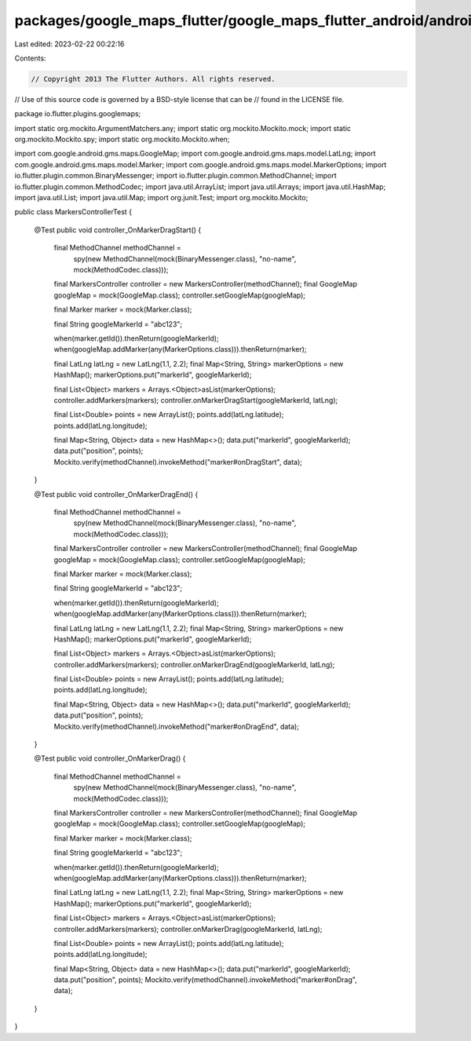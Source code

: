 packages/google_maps_flutter/google_maps_flutter_android/android/src/test/java/io/flutter/plugins/googlemaps/MarkersControllerTest.java
=======================================================================================================================================

Last edited: 2023-02-22 00:22:16

Contents:

.. code-block:: java

    // Copyright 2013 The Flutter Authors. All rights reserved.
// Use of this source code is governed by a BSD-style license that can be
// found in the LICENSE file.

package io.flutter.plugins.googlemaps;

import static org.mockito.ArgumentMatchers.any;
import static org.mockito.Mockito.mock;
import static org.mockito.Mockito.spy;
import static org.mockito.Mockito.when;

import com.google.android.gms.maps.GoogleMap;
import com.google.android.gms.maps.model.LatLng;
import com.google.android.gms.maps.model.Marker;
import com.google.android.gms.maps.model.MarkerOptions;
import io.flutter.plugin.common.BinaryMessenger;
import io.flutter.plugin.common.MethodChannel;
import io.flutter.plugin.common.MethodCodec;
import java.util.ArrayList;
import java.util.Arrays;
import java.util.HashMap;
import java.util.List;
import java.util.Map;
import org.junit.Test;
import org.mockito.Mockito;

public class MarkersControllerTest {

  @Test
  public void controller_OnMarkerDragStart() {
    final MethodChannel methodChannel =
        spy(new MethodChannel(mock(BinaryMessenger.class), "no-name", mock(MethodCodec.class)));
    final MarkersController controller = new MarkersController(methodChannel);
    final GoogleMap googleMap = mock(GoogleMap.class);
    controller.setGoogleMap(googleMap);

    final Marker marker = mock(Marker.class);

    final String googleMarkerId = "abc123";

    when(marker.getId()).thenReturn(googleMarkerId);
    when(googleMap.addMarker(any(MarkerOptions.class))).thenReturn(marker);

    final LatLng latLng = new LatLng(1.1, 2.2);
    final Map<String, String> markerOptions = new HashMap();
    markerOptions.put("markerId", googleMarkerId);

    final List<Object> markers = Arrays.<Object>asList(markerOptions);
    controller.addMarkers(markers);
    controller.onMarkerDragStart(googleMarkerId, latLng);

    final List<Double> points = new ArrayList();
    points.add(latLng.latitude);
    points.add(latLng.longitude);

    final Map<String, Object> data = new HashMap<>();
    data.put("markerId", googleMarkerId);
    data.put("position", points);
    Mockito.verify(methodChannel).invokeMethod("marker#onDragStart", data);
  }

  @Test
  public void controller_OnMarkerDragEnd() {
    final MethodChannel methodChannel =
        spy(new MethodChannel(mock(BinaryMessenger.class), "no-name", mock(MethodCodec.class)));
    final MarkersController controller = new MarkersController(methodChannel);
    final GoogleMap googleMap = mock(GoogleMap.class);
    controller.setGoogleMap(googleMap);

    final Marker marker = mock(Marker.class);

    final String googleMarkerId = "abc123";

    when(marker.getId()).thenReturn(googleMarkerId);
    when(googleMap.addMarker(any(MarkerOptions.class))).thenReturn(marker);

    final LatLng latLng = new LatLng(1.1, 2.2);
    final Map<String, String> markerOptions = new HashMap();
    markerOptions.put("markerId", googleMarkerId);

    final List<Object> markers = Arrays.<Object>asList(markerOptions);
    controller.addMarkers(markers);
    controller.onMarkerDragEnd(googleMarkerId, latLng);

    final List<Double> points = new ArrayList();
    points.add(latLng.latitude);
    points.add(latLng.longitude);

    final Map<String, Object> data = new HashMap<>();
    data.put("markerId", googleMarkerId);
    data.put("position", points);
    Mockito.verify(methodChannel).invokeMethod("marker#onDragEnd", data);
  }

  @Test
  public void controller_OnMarkerDrag() {
    final MethodChannel methodChannel =
        spy(new MethodChannel(mock(BinaryMessenger.class), "no-name", mock(MethodCodec.class)));
    final MarkersController controller = new MarkersController(methodChannel);
    final GoogleMap googleMap = mock(GoogleMap.class);
    controller.setGoogleMap(googleMap);

    final Marker marker = mock(Marker.class);

    final String googleMarkerId = "abc123";

    when(marker.getId()).thenReturn(googleMarkerId);
    when(googleMap.addMarker(any(MarkerOptions.class))).thenReturn(marker);

    final LatLng latLng = new LatLng(1.1, 2.2);
    final Map<String, String> markerOptions = new HashMap();
    markerOptions.put("markerId", googleMarkerId);

    final List<Object> markers = Arrays.<Object>asList(markerOptions);
    controller.addMarkers(markers);
    controller.onMarkerDrag(googleMarkerId, latLng);

    final List<Double> points = new ArrayList();
    points.add(latLng.latitude);
    points.add(latLng.longitude);

    final Map<String, Object> data = new HashMap<>();
    data.put("markerId", googleMarkerId);
    data.put("position", points);
    Mockito.verify(methodChannel).invokeMethod("marker#onDrag", data);
  }
}


